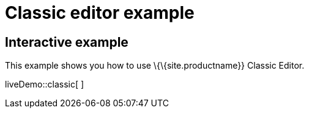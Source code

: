 = Classic editor example

:title_nav: Classic editor mode

:description_short: Configure TinyMCE classic editor.
:description: This example shows you how to use TinyMCE classic editor.
:keywords: example demo classic editor

== Interactive example

This example shows you how to use \{\{site.productname}} Classic Editor.

liveDemo::classic[ ]
